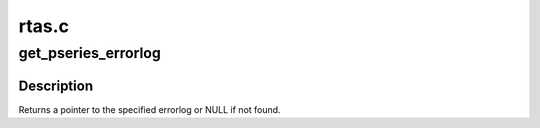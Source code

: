 .. -*- coding: utf-8; mode: rst -*-

======
rtas.c
======


.. _`get_pseries_errorlog`:

get_pseries_errorlog
====================

.. c:function:: struct pseries_errorlog *get_pseries_errorlog (struct rtas_error_log *log, uint16_t section_id)

    :param struct rtas_error_log \*log:
        RTAS error/event log

    :param uint16_t section_id:
        two character section identifier



.. _`get_pseries_errorlog.description`:

Description
-----------

Returns a pointer to the specified errorlog or NULL if not found.

